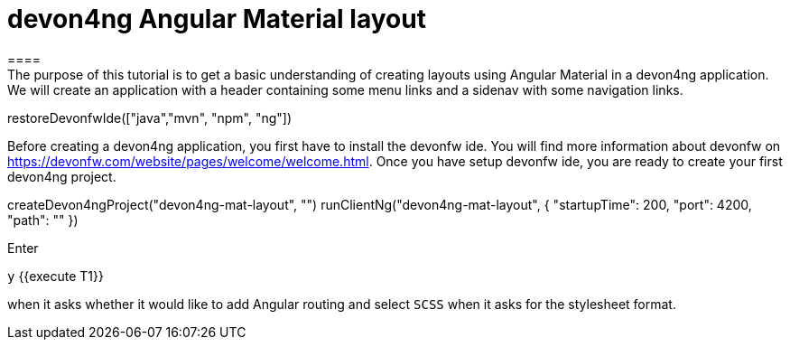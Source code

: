 = devon4ng Angular Material layout
====
The purpose of this tutorial is to get a basic understanding of creating layouts using Angular Material in a devon4ng application. We will create an application with a header containing some menu links and a sidenav with some navigation links.
====

[step]
--
restoreDevonfwIde(["java","mvn", "npm", "ng"])
--
====
Before creating a devon4ng application, you first have to install the devonfw ide. You will find more information about devonfw on https://devonfw.com/website/pages/welcome/welcome.html.
Once you have setup devonfw ide, you are ready to create your first devon4ng project.
[step]
--
createDevon4ngProject("devon4ng-mat-layout", "")
runClientNg("devon4ng-mat-layout", { "startupTime": 200, "port": 4200, "path": "" })
--
Enter

`y` {{execute T1}} 

when it asks whether it would like to add Angular routing and select `SCSS` when it asks for the stylesheet format.

====